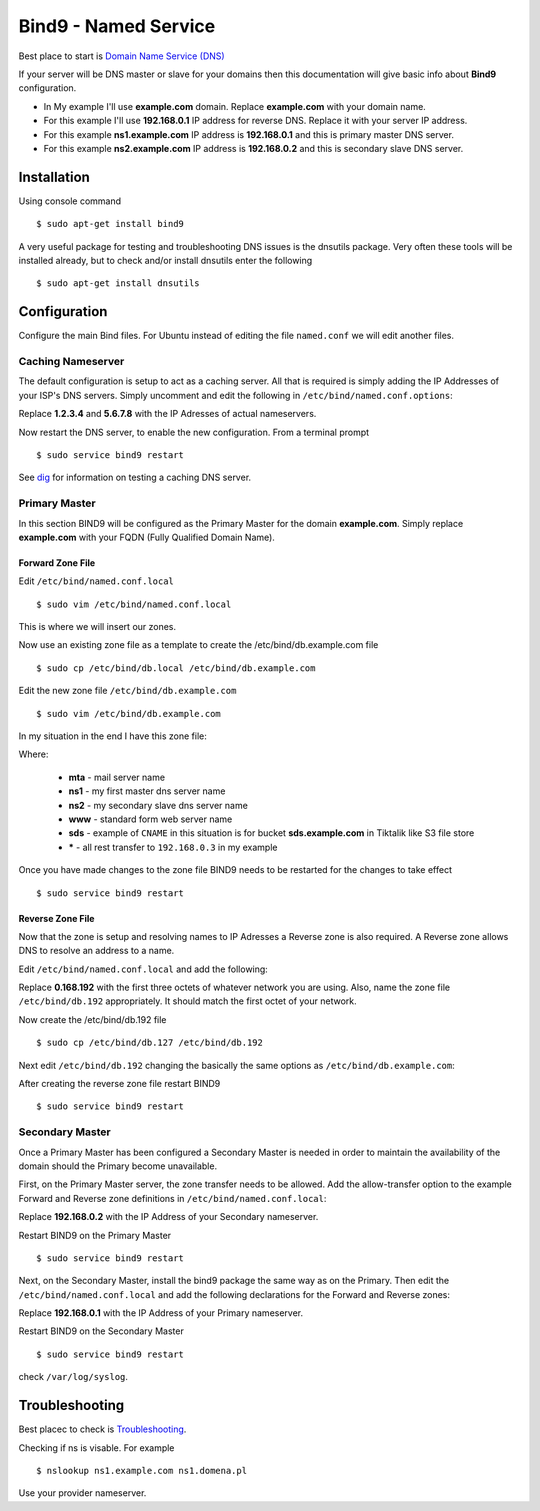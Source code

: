 .. _bind9:

Bind9 - Named Service
=====================

Best place to start is `Domain Name Service (DNS) <https://help.ubuntu.com/lts/serverguide/dns.html>`_

If your server will be DNS master or slave for your domains then this documentation will give basic info about **Bind9**
configuration.

* In My example I'll use **example.com** domain. Replace **example.com** with your domain name.
* For this example I'll use **192.168.0.1** IP address for reverse DNS. Replace it with your server IP address.
* For this example **ns1.example.com** IP address is  **192.168.0.1** and this is primary master DNS server.
* For this example **ns2.example.com** IP address is  **192.168.0.2** and this is secondary slave DNS server.

Installation
------------

Using console command ::

    $ sudo apt-get install bind9

A very useful package for testing and troubleshooting DNS issues is the dnsutils package. Very often these tools will be
installed already, but to check and/or install dnsutils enter the following ::

    $ sudo apt-get install dnsutils

Configuration
-------------

Configure the main Bind files. For Ubuntu instead of editing the file ``named.conf`` we will edit another files.

Caching Nameserver
^^^^^^^^^^^^^^^^^^

The default configuration is setup to act as a caching server. All that is required is simply adding the IP Addresses of
your ISP's DNS servers. Simply uncomment and edit the following in ``/etc/bind/named.conf.options``:

.. raw:: html

    <pre>
    forwarders {
                    1.2.3.4;
                    5.6.7.8;
               };
    </pre>

Replace **1.2.3.4** and **5.6.7.8** with the IP Adresses of actual nameservers.

Now restart the DNS server, to enable the new configuration. From a terminal prompt ::

    $ sudo service bind9 restart

See `dig <https://help.ubuntu.com/lts/serverguide/dns-troubleshooting.html#dns-testing-dig>`_ for information on testing
a caching DNS server.

Primary Master
^^^^^^^^^^^^^^

In this section BIND9 will be configured as the Primary Master for the domain **example.com**. Simply replace
**example.com** with your FQDN (Fully Qualified Domain Name).

Forward Zone File
"""""""""""""""""

Edit ``/etc/bind/named.conf.local`` ::

    $ sudo vim /etc/bind/named.conf.local

This is where we will insert our zones.


.. raw:: html

    <pre>
    # This is the zone definition.
    zone "example.com" {
            type master;
            file "/etc/bind/db.example.com";
    };
    </pre>

Now use an existing zone file as a template to create the /etc/bind/db.example.com file ::

    $ sudo cp /etc/bind/db.local /etc/bind/db.example.com

Edit the new zone file ``/etc/bind/db.example.com`` ::

    $ sudo vim /etc/bind/db.example.com

In my situation in the end I have this zone file:

.. raw:: html

    <pre>
    $TTL 86400 ; 1 day
    @       IN      SOA     ns1.example.com. root.ns1.example.com. (
                                    2013111101
                                    28800
                                    7200
                                    432000
                                    86400
    )
                    IN      NS      ns1.example.com.
                    IN      NS      ns2.example.com.
                    MX      10      mta.example.com.

    @               IN      A       192.168.0.3
    mta             IN      A       192.168.0.4
    www             IN      A       192.168.0.3
    ns1             IN      A       192.168.0.1
    ns2             IN      A       192.168.0.2
    sds             IN      CNAME   sds.tiktalik.com.
    *               IN      A       192.168.0.3
    </pre>

Where:

  * **mta** - mail server name
  * **ns1** - my first master dns server name
  * **ns2** - my secondary slave dns server name
  * **www** - standard form web server name
  * **sds** - example of ``CNAME`` in this situation is for bucket **sds.example.com** in Tiktalik like S3 file store
  * **\*** - all rest transfer to ``192.168.0.3`` in my example

Once you have made changes to the zone file BIND9 needs to be restarted for the changes to take effect ::

    $ sudo service bind9 restart

Reverse Zone File
"""""""""""""""""

Now that the zone is setup and resolving names to IP Adresses a Reverse zone is also required. A Reverse zone allows DNS
to resolve an address to a name.

Edit ``/etc/bind/named.conf.local`` and add the following:

.. raw:: html

    <pre>
    zone "0.168.192.in-addr.arpa" {
            type master;
            file "/etc/bind/db.192";
    };
    </pre>

Replace **0.168.192** with the first three octets of whatever network you are using. Also, name the zone file
``/etc/bind/db.192`` appropriately. It should match the first octet of your network.

Now create the /etc/bind/db.192 file ::

    $ sudo cp /etc/bind/db.127 /etc/bind/db.192

Next edit ``/etc/bind/db.192`` changing the basically the same options as ``/etc/bind/db.example.com``:

.. raw:: html

    <pre>
    ;
    ; BIND reverse data file for local 192.168.1.XXX net
    ;
    $TTL    604800
    @       IN      SOA     ns1.example.com. root.example.com. (
                                  2         ; Serial
                             604800         ; Refresh
                              86400         ; Retry
                            2419200         ; Expire
                             604800 )       ; Negative Cache TTL
    ;
    @       IN      NS      ns1.
    1       IN      PTR     ns1.example.com.
    2       IN      PTR     ns2.example.com.
    3       IN      PTR     example.com.
    4       IN      PTR     mta.example.com.
    </pre>

After creating the reverse zone file restart BIND9 ::

    $ sudo service bind9 restart

Secondary Master
^^^^^^^^^^^^^^^^

Once a Primary Master has been configured a Secondary Master is needed in order to maintain the availability of the
domain should the Primary become unavailable.

First, on the Primary Master server, the zone transfer needs to be allowed. Add the allow-transfer option to the example
Forward and Reverse zone definitions in ``/etc/bind/named.conf.local``:

.. raw:: html

    <pre>
    zone "example.com" {
            type master;
            file "/etc/bind/db.example.com";
            allow-transfer { 192.168.0.2; };
            also-notify { 192.168.0.2; };
    };

    zone "0.168.192.in-addr.arpa" {
            type master;
            file "/etc/bind/db.192";
            allow-transfer { 192.168.0.2; };
            also-notify { 192.168.0.2; };
    };
    </pre>

Replace **192.168.0.2** with the IP Address of your Secondary nameserver.

Restart BIND9 on the Primary Master ::

    $ sudo service bind9 restart

Next, on the Secondary Master, install the bind9 package the same way as on the Primary. Then edit the
``/etc/bind/named.conf.local`` and add the following declarations for the Forward and Reverse zones:


.. raw:: html

    <pre>
    zone "example.com" {
            type slave;
            file "db.example.com";
            masters { 192.168.0.1; };
    };

    zone "1.168.192.in-addr.arpa" {
            type slave;
            file "db.192";
            masters { 192.168.0.1; };
    };
    </pre>

Replace **192.168.0.1** with the IP Address of your Primary nameserver.

Restart BIND9 on the Secondary Master ::

    $ sudo service bind9 restart

check  ``/var/log/syslog``.

Troubleshooting
---------------

Best placec to check is `Troubleshooting <https://help.ubuntu.com/lts/serverguide/dns-troubleshooting.html>`_.

Checking if ns is visable. For example ::

    $ nslookup ns1.example.com ns1.domena.pl

Use your provider nameserver.